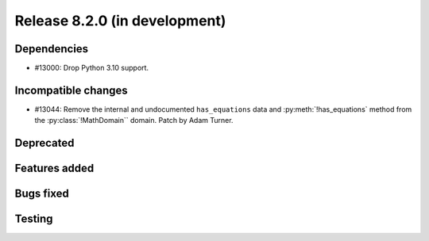 Release 8.2.0 (in development)
==============================

Dependencies
------------

* #13000: Drop Python 3.10 support.

Incompatible changes
--------------------

* #13044: Remove the internal and undocumented ``has_equations`` data and
  :py:meth:`!has_equations` method from the :py:class:`!MathDomain`` domain.
  Patch by Adam Turner.

Deprecated
----------

Features added
--------------

Bugs fixed
----------

Testing
-------
